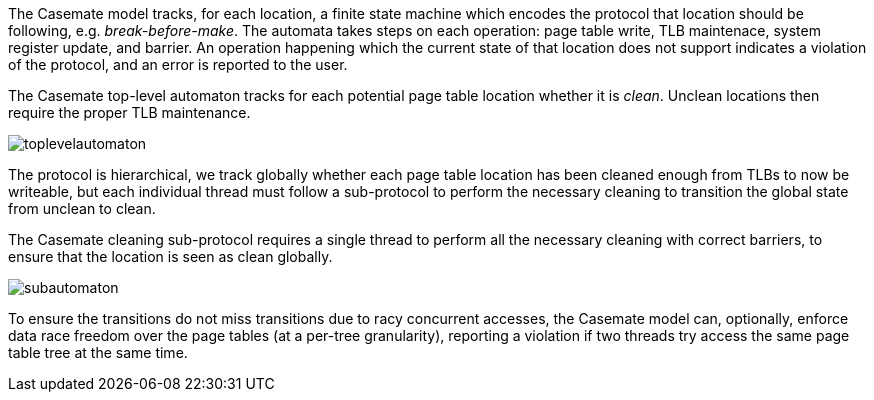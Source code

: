 The Casemate model tracks, for each location, a finite state machine
which encodes the protocol that location should be following, e.g. _break-before-make_.
The automata takes steps on each operation:
page table write, TLB maintenace, system register update, and barrier.
An operation happening which the current state of that location does not support
indicates a violation of the protocol,
and an error is reported to the user.

****
The Casemate top-level automaton tracks for each potential page table location
whether it is _clean_. Unclean locations then require the proper TLB maintenance.

image::toplevelautomaton.png[]
****

The protocol is hierarchical,
we track globally whether each page table location has been cleaned enough from TLBs to now be writeable,
but each individual thread must follow a sub-protocol to perform the necessary cleaning to transition the global state from unclean to clean.

****
The Casemate cleaning sub-protocol requires a single thread to perform all the necessary cleaning with correct barriers,
to ensure that the location is seen as clean globally.

image::subautomaton.png[]
****

To ensure the transitions do not miss transitions due to racy concurrent accesses,
the Casemate model can, optionally, enforce data race freedom over the page tables
(at a per-tree granularity),
reporting a violation if two threads try access the same page table tree at the same time.
